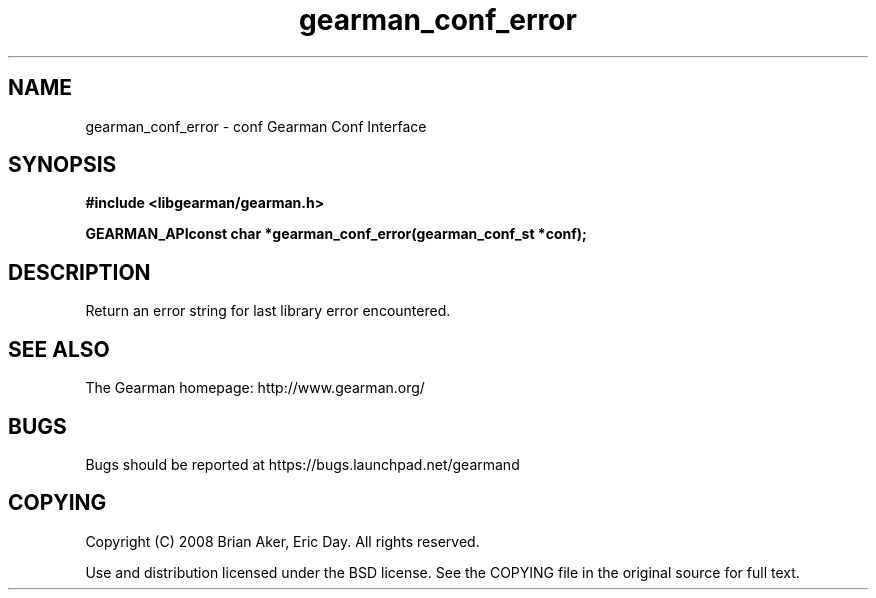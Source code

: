 .TH gearman_conf_error 3 2009-07-02 "Gearman" "Gearman"
.SH NAME
gearman_conf_error \- conf Gearman Conf Interface
.SH SYNOPSIS
.B #include <libgearman/gearman.h>
.sp
.BI "GEARMAN_APIconst char *gearman_conf_error(gearman_conf_st *conf);"
.SH DESCRIPTION
Return an error string for last library error encountered.
.SH "SEE ALSO"
The Gearman homepage: http://www.gearman.org/
.SH BUGS
Bugs should be reported at https://bugs.launchpad.net/gearmand
.SH COPYING
Copyright (C) 2008 Brian Aker, Eric Day. All rights reserved.

Use and distribution licensed under the BSD license. See the COPYING file in the original source for full text.
